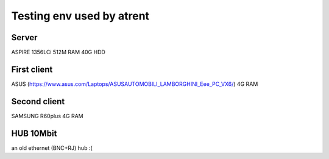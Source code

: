 Testing env used by atrent
==========================


Server
------

ASPIRE 1356LCi
512M RAM
40G HDD

First client
------------

ASUS (https://www.asus.com/Laptops/ASUSAUTOMOBILI_LAMBORGHINI_Eee_PC_VX6/)
4G RAM

Second client
-------------

SAMSUNG R60plus
4G RAM


HUB 10Mbit
----------

an old ethernet (BNC+RJ) hub :(
